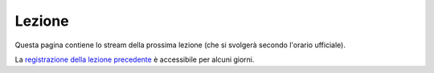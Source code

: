 Lezione
=======

Questa pagina contiene lo stream della prossima lezione (che si svolgerà secondo
l'orario ufficiale).

.. raw:: html

  <iframe width="800" height="450" src="https://www.youtube.com/embed/4rsKCPKV8lE" frameborder="0" allow="accelerometer; autoplay; encrypted-media; gyroscope; picture-in-picture" allowfullscreen></iframe>

La `registrazione della lezione precedente <https://youtu.be/YY16ii7oeac>`__ è accessibile per alcuni giorni.

